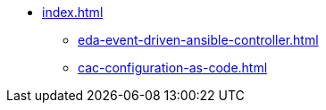 * xref:index.adoc[]
** xref:eda-event-driven-ansible-controller.adoc[]
** xref:cac-configuration-as-code.adoc[]


